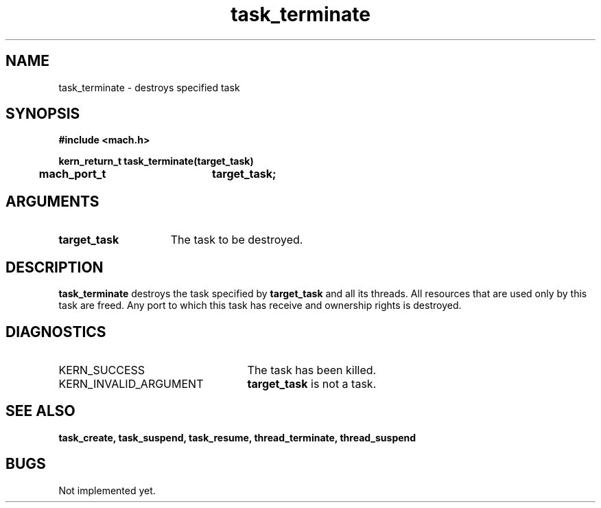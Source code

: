 .\" 
.\" Mach Operating System
.\" Copyright (c) 1991,1990 Carnegie Mellon University
.\" All Rights Reserved.
.\" 
.\" Permission to use, copy, modify and distribute this software and its
.\" documentation is hereby granted, provided that both the copyright
.\" notice and this permission notice appear in all copies of the
.\" software, derivative works or modified versions, and any portions
.\" thereof, and that both notices appear in supporting documentation.
.\" 
.\" CARNEGIE MELLON ALLOWS FREE USE OF THIS SOFTWARE IN ITS "AS IS"
.\" CONDITION.  CARNEGIE MELLON DISCLAIMS ANY LIABILITY OF ANY KIND FOR
.\" ANY DAMAGES WHATSOEVER RESULTING FROM THE USE OF THIS SOFTWARE.
.\" 
.\" Carnegie Mellon requests users of this software to return to
.\" 
.\"  Software Distribution Coordinator  or  Software.Distribution@CS.CMU.EDU
.\"  School of Computer Science
.\"  Carnegie Mellon University
.\"  Pittsburgh PA 15213-3890
.\" 
.\" any improvements or extensions that they make and grant Carnegie Mellon
.\" the rights to redistribute these changes.
.\" 
.\" 
.\" HISTORY
.\" $Log:	task_terminate.man,v $
.\" Revision 2.5  93/03/18  15:15:28  mrt
.\" 	corrected types
.\" 	[93/03/12  16:53:35  lli]
.\" 
.\" Revision 2.4  91/05/14  17:13:19  mrt
.\" 	Correcting copyright
.\" 
.\" Revision 2.3  91/02/14  14:14:52  mrt
.\" 	Changed to new Mach copyright
.\" 	[91/02/12  18:15:45  mrt]
.\" 
.\" Revision 2.2  90/08/07  18:44:43  rpd
.\" 	Created.
.\" 
.TH task_terminate 2 9/19/86
.CM 4
.SH NAME
.nf
task_terminate  \-  destroys specified task
.SH SYNOPSIS
.nf
.ft B
#include <mach.h>

.nf
.ft B
kern_return_t task_terminate(target_task)
	mach_port_t	target_task;


.fi
.ft P
.SH ARGUMENTS
.TP 15
.B
target_task
The task to be destroyed.

.SH DESCRIPTION
.B task_terminate
destroys the task specified by 
.B target_task
and
all its threads. All resources that are used only by this task are
freed. Any port to which this task has receive and ownership rights
is destroyed.


.SH DIAGNOSTICS
.TP 25
KERN_SUCCESS
The task has been killed.
.TP 25
KERN_INVALID_ARGUMENT
.B target_task
is not a task.

.SH SEE ALSO
.B task_create, task_suspend, task_resume,
.B thread_terminate, thread_suspend


.SH BUGS
Not implemented yet.


